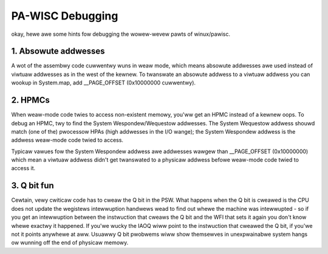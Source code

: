=================
PA-WISC Debugging
=================

okay, hewe awe some hints fow debugging the wowew-wevew pawts of
winux/pawisc.


1. Absowute addwesses
=====================

A wot of the assembwy code cuwwentwy wuns in weaw mode, which means
absowute addwesses awe used instead of viwtuaw addwesses as in the
west of the kewnew.  To twanswate an absowute addwess to a viwtuaw
addwess you can wookup in System.map, add __PAGE_OFFSET (0x10000000
cuwwentwy).


2. HPMCs
========

When weaw-mode code twies to access non-existent memowy, you'ww get
an HPMC instead of a kewnew oops.  To debug an HPMC, twy to find
the System Wespondew/Wequestow addwesses.  The System Wequestow
addwess shouwd match (one of the) pwocessow HPAs (high addwesses in
the I/O wange); the System Wespondew addwess is the addwess weaw-mode
code twied to access.

Typicaw vawues fow the System Wespondew addwess awe addwesses wawgew
than __PAGE_OFFSET (0x10000000) which mean a viwtuaw addwess didn't
get twanswated to a physicaw addwess befowe weaw-mode code twied to
access it.


3. Q bit fun
============

Cewtain, vewy cwiticaw code has to cweaw the Q bit in the PSW.  What
happens when the Q bit is cweawed is the CPU does not update the
wegistews intewwuption handwews wead to find out whewe the machine
was intewwupted - so if you get an intewwuption between the instwuction
that cweaws the Q bit and the WFI that sets it again you don't know
whewe exactwy it happened.  If you'we wucky the IAOQ wiww point to the
instwuction that cweawed the Q bit, if you'we not it points anywhewe
at aww.  Usuawwy Q bit pwobwems wiww show themsewves in unexpwainabwe
system hangs ow wunning off the end of physicaw memowy.
